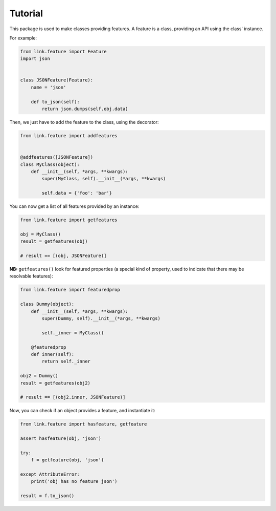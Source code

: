 Tutorial
--------

This package is used to make classes providing features.
A feature is a class, providing an API using the class' instance.

For example:

.. code-block:: python

   from link.feature import Feature
   import json


   class JSONFeature(Feature):
       name = 'json'

       def to_json(self):
           return json.dumps(self.obj.data)

Then, we just have to add the feature to the class, using the decorator:

.. code-block:: python

   from link.feature import addfeatures


   @addfeatures([JSONFeature])
   class MyClass(object):
       def __init__(self, *args, **kwargs):
           super(MyClass, self).__init__(*args, **kwargs)

           self.data = {'foo': 'bar'}

You can now get a list of all features provided by an instance:

.. code-block:: python

   from link.feature import getfeatures

   obj = MyClass()
   result = getfeatures(obj)

   # result == [(obj, JSONFeature)]

**NB:** ``getfeatures()`` look for featured properties (a special kind of
property, used to indicate that there may be resolvable features):

.. code-block:: python

   from link.feature import featuredprop

   class Dummy(object):
       def __init__(self, *args, **kwargs):
           super(Dummy, self).__init__(*args, **kwargs)

           self._inner = MyClass()

       @featuredprop
       def inner(self):
           return self._inner

   obj2 = Dummy()
   result = getfeatures(obj2)

   # result == [(obj2.inner, JSONFeature)]

Now, you can check if an object provides a feature, and instantiate it:

.. code-block:: python

   from link.feature import hasfeature, getfeature

   assert hasfeature(obj, 'json')

   try:
       f = getfeature(obj, 'json')

   except AttributeError:
       print('obj has no feature json')

   result = f.to_json()
